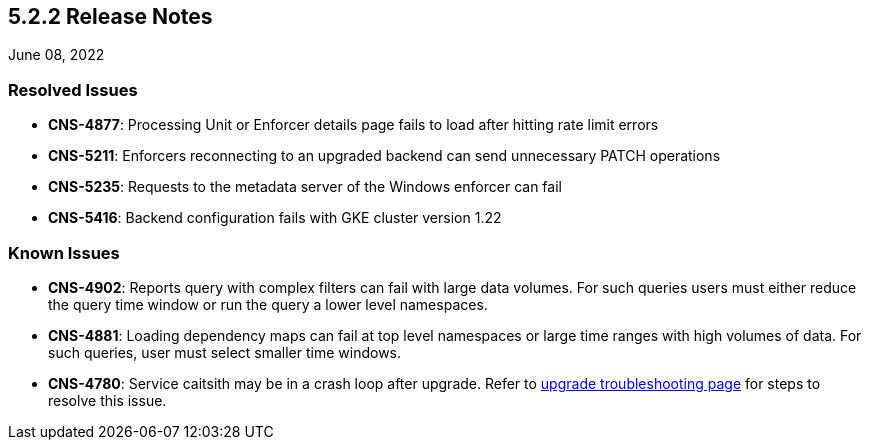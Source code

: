 == 5.2.2 Release Notes

//'''
//
//title: 5.2.2
//type: list
//url: "/5.0/release-notes/5.2.2/"
//menu:
//  5.0:
//    parent: "release-notes"
//    identifier: 5.2.2
//    weight: 87
//
//'''

June 08, 2022

=== Resolved Issues

* *CNS-4877*: Processing Unit or Enforcer details page fails to load after hitting rate limit errors

* *CNS-5211*: Enforcers reconnecting to an upgraded backend can send unnecessary PATCH operations

* *CNS-5235*: Requests to the metadata server of the Windows enforcer can fail

* *CNS-5416*: Backend configuration fails with GKE cluster version 1.22

=== Known Issues

* *CNS-4902*: Reports query with complex filters can fail with large data volumes. For such queries users must either reduce the query time window or run the query a lower level namespaces.

* *CNS-4881*: Loading dependency maps can fail at top level namespaces or large time ranges with high volumes of data. For such queries, user must select smaller time windows.

* *CNS-4780*: Service caitsith may be in a crash loop after upgrade. Refer to https://docs.paloaltonetworks.com/prisma/prisma-cloud/5-0/prisma-cloud-admin-microsegmentation/upgrade/troubleshoot-upgrade[upgrade troubleshooting page] for steps to resolve this issue.
